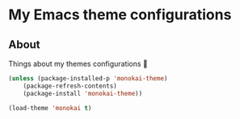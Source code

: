 * My Emacs theme configurations
** About
Things about my themes configurations 🎨

#+BEGIN_SRC emacs-lisp
(unless (package-installed-p 'monokai-theme)
    (package-refresh-contents)
    (package-install 'monokai-theme))

(load-theme 'monokai t)
#+END_SRC
